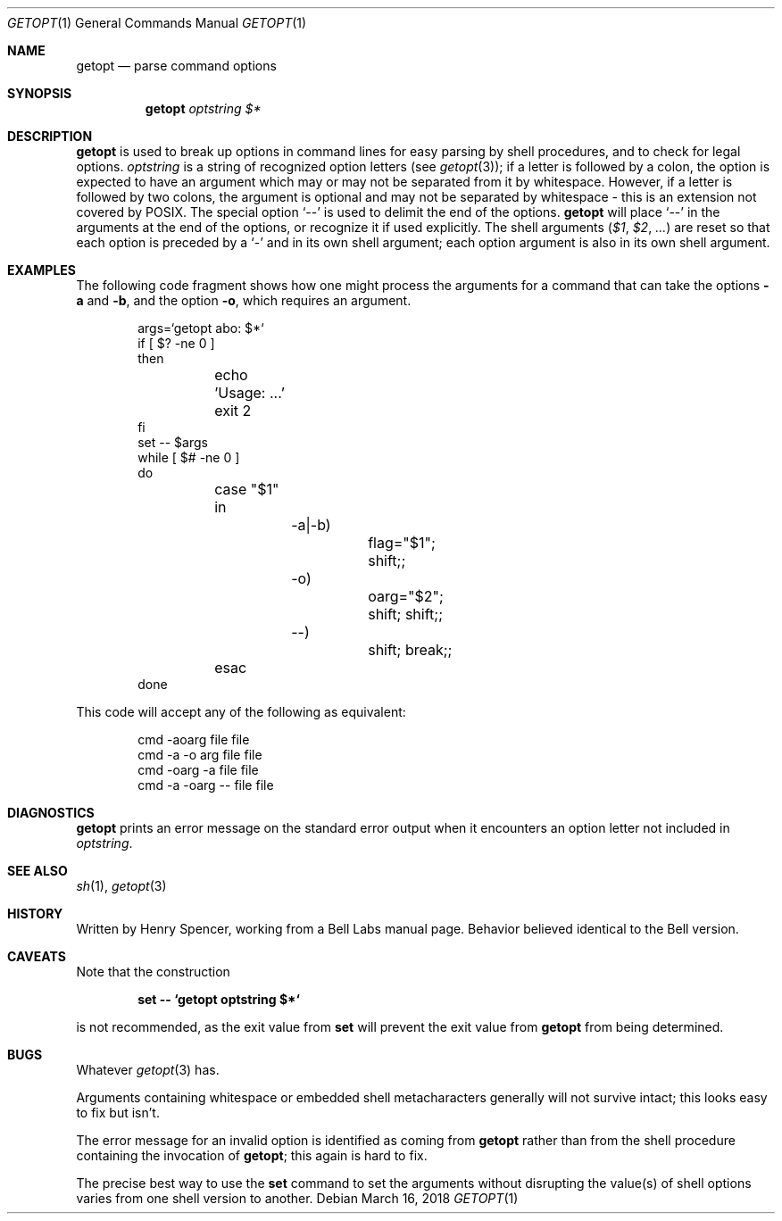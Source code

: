 .\"	$OpenBSD: getopt.1,v 1.19 2018/03/16 16:58:26 schwarze Exp $
.\"
.\" This material, written by Henry Spencer, was released by him
.\" into the public domain and is thus not subject to any copyright.
.\"
.Dd $Mdocdate: March 16 2018 $
.Dt GETOPT 1
.Os
.Sh NAME
.Nm getopt
.Nd parse command options
.Sh SYNOPSIS
.Nm
.Ar optstring
.Va $*
.Sh DESCRIPTION
.Nm
is used to break up options in command lines for easy parsing by
shell procedures, and to check for legal options.
.Ar optstring
is a string of recognized option letters (see
.Xr getopt 3 ) ;
if a letter is followed by a colon, the option
is expected to have an argument which may or may not be
separated from it by whitespace.
However, if a letter is followed by two colons, the argument is optional
and may not be separated by whitespace \- this is an extension not
covered by POSIX.
The special option
.Sq --
is used to delimit the end of the options.
.Nm
will place
.Sq --
in the arguments at the end of the options,
or recognize it if used explicitly.
The shell arguments
.Pf ( Va $1 , $2 , ... )
are reset so that each option is
preceded by a
.Sq -
and in its own shell argument;
each option argument is also in its own shell argument.
.Sh EXAMPLES
The following code fragment shows how one might process the arguments
for a command that can take the options
.Fl a
and
.Fl b ,
and the option
.Fl o ,
which requires an argument.
.Bd -literal -offset indent
args=`getopt abo: $*`
if [ $? -ne 0 ]
then
	echo 'Usage: ...'
	exit 2
fi
set -- $args
while [ $# -ne 0 ]
do
	case "$1"
	in
		-a|-b)
			flag="$1"; shift;;
		-o)
			oarg="$2"; shift; shift;;
		--)
			shift; break;;
	esac
done
.Ed
.Pp
This code will accept any of the following as equivalent:
.Bd -literal -offset indent
cmd -aoarg file file
cmd -a -o arg file file
cmd -oarg -a file file
cmd -a -oarg -- file file
.Ed
.Sh DIAGNOSTICS
.Nm
prints an error message on the standard error output when it
encounters an option letter not included in
.Ar optstring .
.Sh SEE ALSO
.Xr sh 1 ,
.Xr getopt 3
.Sh HISTORY
Written by Henry Spencer, working from a Bell Labs manual page.
Behavior believed identical to the Bell version.
.Sh CAVEATS
Note that the construction
.Pp
.Dl set -- `getopt optstring $*`
.Pp
is not recommended, as the exit value from
.Sy set
will prevent the exit value from
.Nm
from being determined.
.Sh BUGS
Whatever
.Xr getopt 3
has.
.Pp
Arguments containing whitespace or embedded shell metacharacters
generally will not survive intact; this looks easy to fix but isn't.
.Pp
The error message for an invalid option is identified as coming
from
.Nm
rather than from the shell procedure containing the invocation
of
.Nm getopt ;
this again is hard to fix.
.Pp
The precise best way to use the
.Sy set
command to set the arguments without disrupting the value(s) of
shell options varies from one shell version to another.

